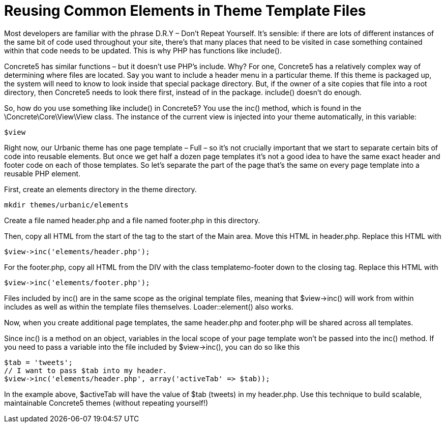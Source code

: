 = Reusing Common Elements in Theme Template Files

Most developers are familiar with the phrase D.R.Y – Don't Repeat Yourself. It's sensible: if there are lots of different instances of the same bit of code used throughout your site, there's that many places that need to be visited in case something contained within that code needs to be updated. This is why PHP has functions like include().

Concrete5 has similar functions – but it doesn't use PHP's include. Why? For one, Concrete5 has a relatively complex way of determining where files are located. Say you want to include a header menu in a particular theme. If this theme is packaged up, the system will need to know to look inside that special package directory. But, if the owner of a site copies that file into a root directory, then Concrete5 needs to look there first, instead of in the package. include() doesn't do enough.

So, how do you use something like include() in Concrete5? You use the inc() method, which is found in the \Concrete\Core\View\View class. The instance of the current view is injected into your theme automatically, in this variable:

[source,php]
----
$view
----

Right now, our Urbanic theme has one page template – Full – so it's not crucially important that we start to separate certain bits of code into reusable elements. But once we get half a dozen page templates it's not a good idea to have the same exact header and footer code on each of those templates. So let's separate the part of the page that's the same on every page template into a reusable PHP element.

First, create an elements directory in the theme directory.

----
mkdir themes/urbanic/elements
----

Create a file named header.php and a file named footer.php in this directory.

Then, copy all HTML from the start of the tag to the start of the Main area. Move this HTML in header.php. Replace this HTML with

[source,php]
----
$view->inc('elements/header.php');
----

For the footer.php, copy all HTML from the DIV with the class templatemo-footer down to the closing tag. Replace this HTML with

[source,php]
----
$view->inc('elements/footer.php');
----

Files included by inc() are in the same scope as the original template files, meaning that $view->inc() will work from within includes as well as within the template files themselves. Loader::element() also works.

Now, when you create additional page templates, the same header.php and footer.php will be shared across all templates.

Since inc() is a method on an object, variables in the local scope of your page template won't be passed into the inc() method. If you need to pass a variable into the file included by $view->inc(), you can do so like this

[source,php]
----
$tab = 'tweets';
// I want to pass $tab into my header.
$view->inc('elements/header.php', array('activeTab' => $tab));
----

In the example above, $activeTab will have the value of $tab (tweets) in my header.php. Use this technique to build scalable, maintainable Concrete5 themes (without repeating yourself!)
